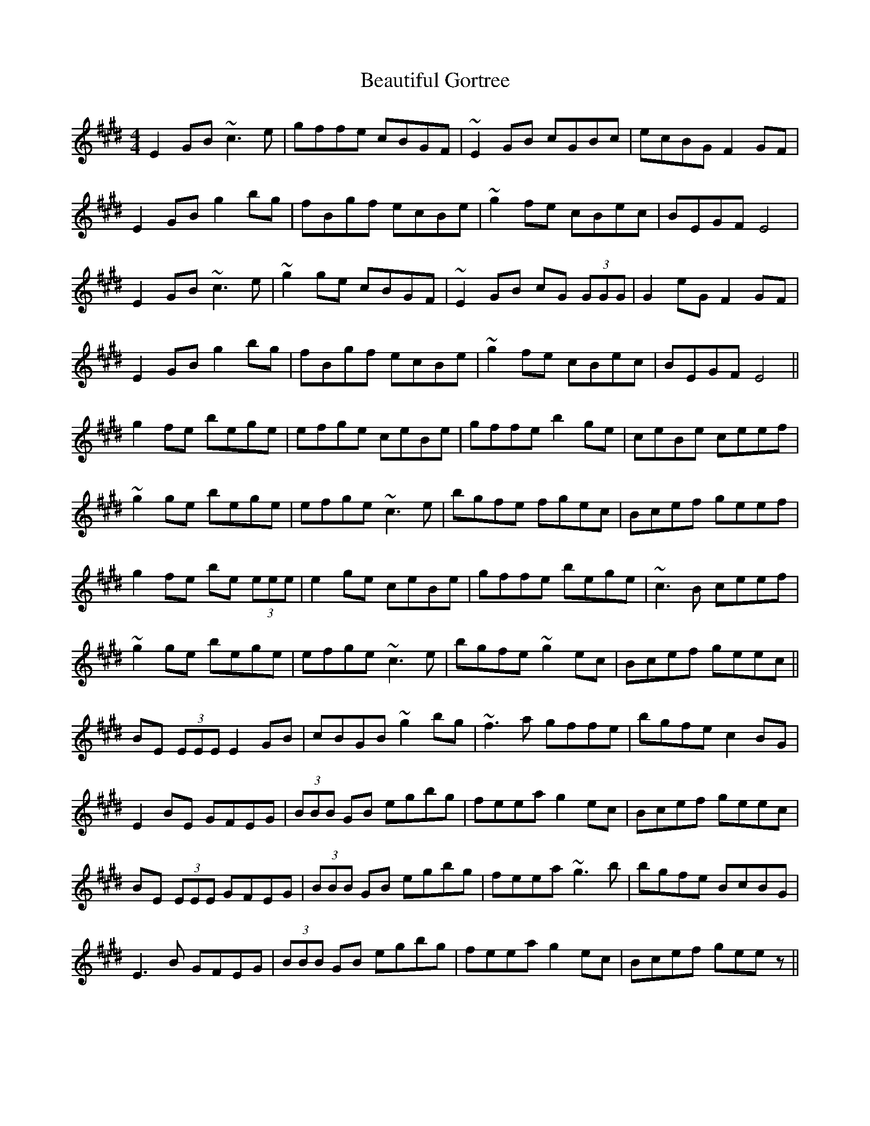 X: 3137
T: Beautiful Gortree
R: reel
M: 4/4
K: Emajor
E2GB ~c3e|gffe cBGF|~E2GB cGBc|ecBG F2GF|
E2GB g2bg|fBgf ecBe|~g2fe cBec|BEGF E4|
E2GB ~c3e|~g2ge cBGF|~E2GB cG (3GGG|G2eG F2GF|
E2GB g2bg|fBgf ecBe|~g2fe cBec|BEGF E4||
g2fe bege|efge ceBe|gffe b2ge|ceBe ceef|
~g2ge bege|efge ~c3e|bgfe fgec|Bcef geef|
g2fe be (3eee|e2ge ceBe|gffe bege|~c3B ceef|
~g2ge bege|efge ~c3e|bgfe ~g2ec|Bcef geec||
BE (3EEE E2GB|cBGB ~g2bg|~f3a gffe|bgfe c2BG|
E2BE GFEG|(3BBB GB egbg|feea g2ec|Bcef geec|
BE (3EEE GFEG|(3BBB GB egbg|feea ~g3b|bgfe BcBG|
E3B GFEG|(3BBB GB egbg|feea g2ec|Bcef geez||

